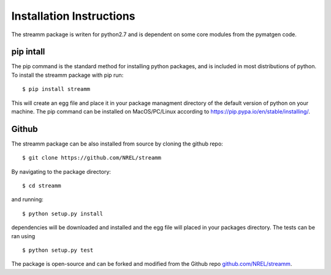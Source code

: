 .. _installation_instructions:

Installation Instructions
*************************

The streamm package is writen for python2.7 and is dependent on some core modules from the pymatgen code. 

pip intall
==========

The pip command is the standard method for installing python packages, and is included in most distributions of python. 
To install the streamm package with pip run::

    $ pip install streamm

This will create an egg file and place it in your package managment directory of the default version of python on your machine.
The pip command can be installed on MacOS/PC/Linux according to `<https://pip.pypa.io/en/stable/installing/>`_.

Github
======

The streamm package can be also installed from source by cloning the github repo::

    $ git clone https://github.com/NREL/streamm
    
By navigating to the package directory::
    
    $ cd streamm
    
and running::

    $ python setup.py install 
    
dependencies will be downloaded and installed and the egg file will placed in your packages directory.
The tests can be ran using ::

    $ python setup.py test

The package is open-source and can be forked and modified from the Github repo `<github.com/NREL/streamm>`_.
